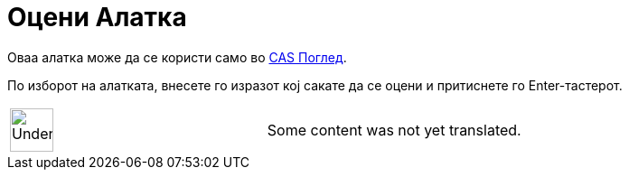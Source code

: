 = Оцени Алатка
:page-en: tools/Evaluate
ifdef::env-github[:imagesdir: /mk/modules/ROOT/assets/images]

Оваа алатка може да се користи само во xref:/CAS_Поглед.adoc[CAS Поглед].

По изборот на алатката, внесете го изразот кој сакате да се оцени и притиснете го [.kcode]#Enter#-тастерот.

[width="100%",cols="50%,50%",]
|===
a|
image:48px-UnderConstruction.png[UnderConstruction.png,width=48,height=48]

|Some content was not yet translated.
|===
